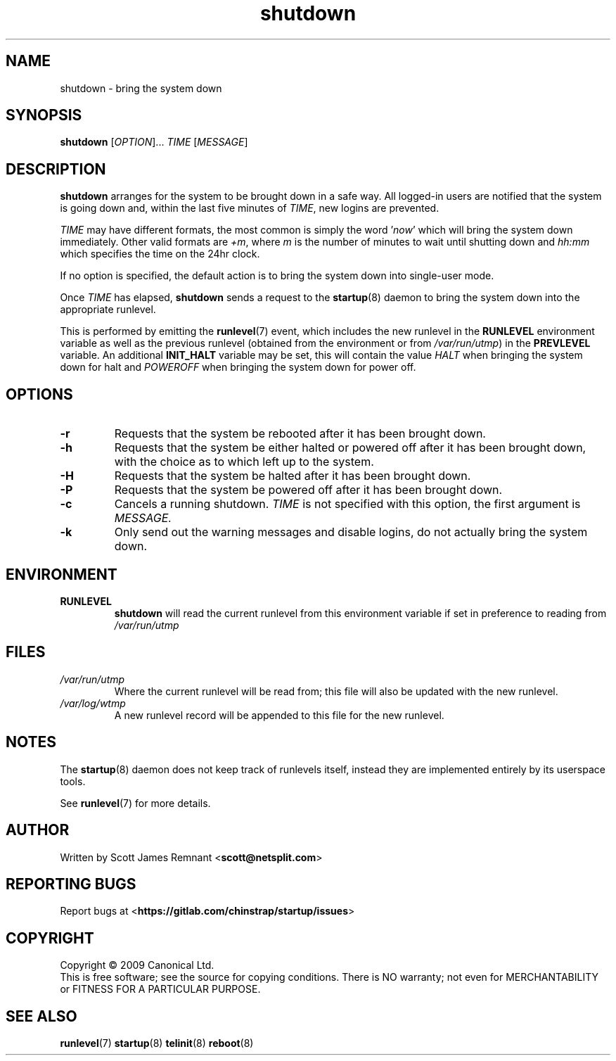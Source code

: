 .TH shutdown 8 2009-07-09 "startup"
.\"
.SH NAME
shutdown \- bring the system down
.\"
.SH SYNOPSIS
.B shutdown
.RI [ OPTION ]...
.I TIME
.RI [ MESSAGE ]
.\"
.SH DESCRIPTION
.B shutdown
arranges for the system to be brought down in a safe way.  All logged-in
users are notified that the system is going down and, within the last
five minutes of
.IR TIME ,
new logins are prevented.

.I TIME
may have different formats, the most common is simply the word
.RI ' now '
which will bring the system down immediately.  Other valid formats are
.IR +m ,
where
.I m
is the number of minutes to wait until shutting down and
.I hh:mm
which specifies the time on the 24hr clock.

If no option is specified, the default action is to bring the
system down into single-user mode.

Once
.I TIME
has elapsed,
.B shutdown
sends a request to the
.BR startup (8)
daemon to bring the system down into the appropriate runlevel.

This is performed by emitting the
.BR runlevel (7)
event, which includes the new runlevel in the
.B RUNLEVEL
environment variable as well as the previous runlevel (obtained from the
environment or from
.IR /var/run/utmp )
in the
.B PREVLEVEL
variable.  An additional
.B INIT_HALT
variable may be set, this will contain the value
.I HALT
when bringing the system down for halt and
.I POWEROFF
when bringing the system down for power off.
.\"
.SH OPTIONS
.TP
.BR -r
Requests that the system be rebooted after it has been brought down.
.\"
.TP
.BR -h
Requests that the system be either halted or powered off after it has been
brought down, with the choice as to which left up to the system.
.\"
.TP
.BR -H
Requests that the system be halted after it has been brought down.
.\"
.TP
.BR -P
Requests that the system be powered off after it has been brought down.
.\"
.TP
.BR -c
Cancels a running shutdown.
.I TIME
is not specified with this option, the first argument is
.I MESSAGE.
.\"
.TP
.BR -k
Only send out the warning messages and disable logins, do not actually
bring the system down.
.\"
.SH ENVIRONMENT
.TP
.B RUNLEVEL
.B shutdown
will read the current runlevel from this environment variable if set in
preference to reading from
.I /var/run/utmp
.\"
.SH FILES
.TP
.I /var/run/utmp
Where the current runlevel will be read from; this file will also be updated
with the new runlevel.
.\"
.TP
.I /var/log/wtmp
A new runlevel record will be appended to this file for the new runlevel.
.\"
.SH NOTES
The
.BR startup (8)
daemon does not keep track of runlevels itself, instead they are implemented
entirely by its userspace tools.

See
.BR runlevel (7)
for more details.
.\"
.SH AUTHOR
Written by Scott James Remnant
.RB < scott@netsplit.com >
.\"
.SH REPORTING BUGS
Report bugs at
.RB < https://gitlab.com/chinstrap/startup/issues >
.\"
.SH COPYRIGHT
Copyright \(co 2009 Canonical Ltd.
.br
This is free software; see the source for copying conditions.  There is NO
warranty; not even for MERCHANTABILITY or FITNESS FOR A PARTICULAR PURPOSE.
.\"
.SH SEE ALSO
.BR runlevel (7)
.BR startup (8)
.BR telinit (8)
.BR reboot (8)
